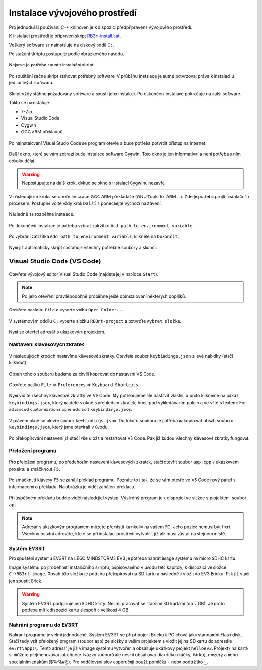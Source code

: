 Instalace vývojového prostředí
===================================

Pro jednodušší používání C++ knihoven je k dispozici předpřipravené vývojového prostředí.

K instalaci prostředí je připraven skript `RB3rt-install.bat <http://files.robotikabrno.cz/RB3rt-install.bat>`_. 

Veškerý software se nainstaluje na diskový oddíl ``C:``.

Po stažení skriptu postupujte podle obrázkového návodu.

.. figure:: /rb3rt-install/rb3rt-installation-02-folder.png
   :align: center

   Nejprve je potřeba spustit instalační skript.

.. figure:: /rb3rt-install/rb3rt-installation-03-download-wget.png
   :align: center

   Po spuštění začne skript stahovat potřebný software. 
   V průběhu instalace je nutné potvrzovat práva k instalaci u jednotlivých softwaru.
      
.. figure:: /rb3rt-install/rb3rt-installation-04-run.png
   :align: center

   Skript vždy stáhne požadovaný software a spustí jeho instalaci. 
   Po dokončení instalace pokračuje na další software.

   Takto se nainstaluje:

   * 7-Zip
   * Visual Studio Code
   * Cygwin
   * GCC ARM překladač

.. figure:: /rb3rt-install/rb3rt-installation-05-firewall.png
   :align: center
   
   Po nainstalování Visual Studio Code se program otevře a bude potřeba potvrdit přístup na internet.

.. figure:: /rb3rt-install/rb3rt-installation-06-cygwin.png
   :align: center
   
   Další okno, které se vám zobrazí bude instalace software Cygwin. 
   Toto okno je jen informativní a není potřeba s ním cokoliv dělat.
   
.. warning:: Nepostupujte na další krok, dokud se okno s instalací Cygwinu nezavře.

   
.. figure:: /rb3rt-install/rb3rt-installation-07-gcc-arm.png
   :align: center
   
   V následujícím kroku se otevře instalace GCC ARM překladače (GNU Tools for ARM ...).
   Zde je potřeba projít instalačním procesem. Postupně volte vždy krok ``Další`` a ponechejte výchozí nastavení.
   
.. figure:: /rb3rt-install/rb3rt-installation-08-gcc-arm-run.png
   :align: center
   
   Následně se rozběhne instalace.

.. figure:: /rb3rt-install/rb3rt-installation-09-gcc-arm-finish.png
   :align: center
   
   Po dokončení instalace je potřeba vybrat zatržítko ``Add path to environment variable``.

.. figure:: /rb3rt-install/rb3rt-installation-10-gcc-arm-finish-with-path.png
   :align: center
   
   Po vybrání zatržítka ``Add path to environment variable``, klikněte na ``Dokončit``.
   
.. figure:: /rb3rt-install/rb3rt-installation-11-lorris.png
   :align: center
   
   Nyní již automaticky skript dostahuje všechny potřebné soubory a skončí.


Visual Studio Code (VS Code)
*******************************

.. figure:: /rb3rt-install/rb3rt-installation-12-vscode-open.png
   :align: center
   
   Otevřete vývojový editor Visual Studio Code (najdete jej v nabídce ``Start``).

.. note:: Po jeho otevření pravděpodobně proběhne ještě doinstalovaní některých doplňků.

   
.. figure:: /rb3rt-install/rb3rt-installation-13-vscode-open-folder.png
   :align: center
   
   Otevřete nabídku ``File`` a vyberte volbu ``Open Folder...``.

.. figure:: /rb3rt-install/rb3rt-installation-14-vscode-open-folder-select.png
   :align: center
   
   V systémovém oddílu ``C:`` vyberte složku ``RB3rt-project`` a potvrďte ``Vybrat složku``.

.. figure:: /rb3rt-install/rb3rt-installation-15-vscode-project-opened.png
   :align: center
   
   Nyní se otevřel adresář s ukázkovým projektem.

Nastavení klávesových zkratek
###############################

.. figure:: /rb3rt-install/rb3rt-installation-16-vscode-keybinding-open-file.png
   :align: center
   
   V následujících krocích nastavíme klávesové zkratky. Otevřete soubor ``keybindings.json`` z levé nabídky (stačí kliknout).


.. figure:: /rb3rt-install/rb3rt-installation-16-vscode-keybinding-open-file.png
   :align: center
   
   Obsah tohoto souboru budeme za chvíli kopírovat do nastavení VS Code.

.. figure:: /rb3rt-install/rb3rt-installation-17-vscode-keybinding-open-setting.png
   :align: center
   
   Otevřete nadku ``File`` => ``Preferences`` => ``Keyboard Shortcuts``.

.. figure:: /rb3rt-install/rb3rt-installation-18-vscode-keybinding-opened-setting.png
   :align: center

   Nyní vidíte všechny klávesové zkratky ve VS Code. 
   My potřebujeme ale nastavit vlastní, a proto klikneme na odkaz ``keybindings.json``, který najdete v okně s přehledem zkratek, hned pod vyhledávacím polem a ve větě s textem: For advanced customizations opne add edit ``keybindings.json``. 

.. figure:: /rb3rt-install/rb3rt-installation-19-vscode-keybinding-opened-user-setting.png
   :align: center
   
   V právem okně se otevře soubor ``keybindings.json``. 
   Do tohoto souboru je potřeba nakopírovat obsah souboru ``keybindings.json``, který jsme otevírali v úvodu.


.. figure:: /rb3rt-install/rb3rt-installation-20-vscode-keybinding-opened-user-setting-paste.png
   :align: center
   
   Po překopírování nastavení již stačí vše uložit a restartovat VS Code. Pak již budou všechny klávesové zkratky fungovat.


Přeložení programu
###############################

.. figure:: /rb3rt-install/rb3rt-installation-21-vscode-open-app.png
   :align: center
   
   Pro přeložení programu, po předchozím nastavení klávesových zkratek, stačí otevřít soubor ``app.cpp`` v ukázkovém projektu a zmáčknout ``F5``.

.. figure:: /rb3rt-install/rb3rt-installation-22-vscode-app-compile-start.png
   :align: center
   
   Po zmáčknutí klávesy ``F5`` se zahájí překlad programu. 
   Poznáte to i tak, že se vám otevře ve VS Code nový panel s informacemi o překladu.
   Na obrázku je vidět zahájení překladu.
   
.. figure:: /rb3rt-install/rb3rt-installation-23-vscode-open-app-compile-end.png
   :align: center
   
   Při úspěšném překladu budete vidět následující výstup. 
   Výsledný program je k dispozici ve složce s projektem: soubor ``app``
   

.. note:: 
   Adresář s ukázkovým programem můžete přemístit kamkoliv na vašem PC. Jeho pozice nemusí být fixní. 
   Všechny ostatní adresáře, které se při instalaci prostředí vytvořili, již ale musí zůstat na stejném místě.
 

Systém EV3RT
###############################

Pro spuštění systému EV3RT na LEGO MINDSTORMS EV3 je potřeba nahrát image systému na micro SDHC kartu.

Image systému po proběhnutí instalačního skriptu, popisovaného v úvodu této kapitoly, k dispozici ve složce ``C:\RB3rt-image``.
Obsah této složku je potřeba překopírovat na SD kartu a následně ji vložit do EV3 Bricku.
Pak již stačí jen spustit Brick. 

.. warning:: 
   Systém EV3RT podporuje jen SDHC karty. 
   Neumí pracovat se staršími SD kartami (do 2 GB).
   Je proto potřeba mít k dispozici kartu alespoň o velikosti 4 GB.


Nahrání programu do EV3RT
###############################

Nahrání programu je velmi jednoduché. Systém EV3RT se při připojení Bricku k PC chová jako standardní Flash disk.
Stačí tedy vzít přeložený program (soubor ``app``) ze složky s vaším projektem a vložit jej na SD kartu do adresáře ``ev3rt\apps\``.
Tento adresář je již v image systému vytvořen a obsahuje ukázkový projekt ``helloev3``.
Projekty na kartě si můžete přejmenovávat jak chcete.
Názvy souborů ale nesmí obsahovat diakritiku (háčky, čárku), mezery a nebo speciálním znakům ($%^&#@). Pro oddělování slov doporučuji použít pomlčku ``-`` nebo podtržítko ``_``.


   
   
   
   
   
   

   
